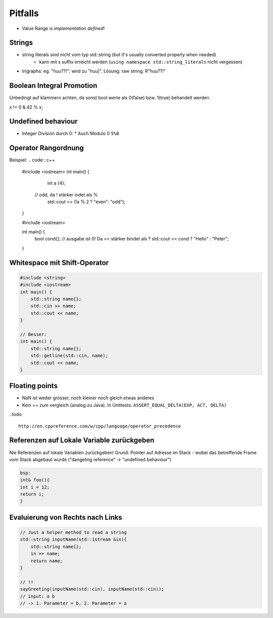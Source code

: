 Pitfalls
========

* Value Range is *implementation defined*!

Strings
-------
* string literals sind nicht vom typ std::string (but it's usually converted properly when needed)
    * kann mit s suffix erreicht werden (``using namespace std::string_literals`` nicht vergessen)
* trigraphs: eg. "huu??!"; wird zu "huu|". Lösung: raw string: R"huu??!"

Boolean Integral Promotion
--------------------------
Unbedingt auf klammern achten, da sonst bool werte als 0(false) bzw. 1(true) behandelt werden.

x != 0 & 42 % x;

Undefined behaviour
--------------------

* Integer Division durch 0:
  * Auch Modulo 0 ``5%0``

Operator Rangordnung
--------------------

Beispiel:
.. code:: c++
  #include <iostream>
  int main() {
  	int a {4};
      // odd, da ! stärker indet als %
  	std::cout << (!a % 2 ? "even": "odd");
  }

  #include <iostream>

  int main() {
      bool cond{};
      // ausgabe ist 0! Da << stärker bindet als ?
      std::cout << cond ? "Hello" : "Peter";
  }


Whitespace mit Shift-Operator
-----------------------------

.. code:: c++

    #include <string>
    #include <iostream>
    int main() {
        std::string name{};
        std::cin >> name;
        std::cout << name;
    }

    // Besser:
    int main() {
        std::string name{};
        std::getline(std::cin, name);
        std::cout << name;
    }

Floating points
----------------
* NaN ist weder grösser, noch kleiner noch gleich etwas anderes
* Kein == zum vergleich (analog zu Java). In Unittests: ``ASSERT_EQUAL_DELTA(EXP, ACT, DELTA)``

..todo::

  http://en.cppreference.com/w/cpp/language/operator_precedence

Referenzen auf Lokale Variable zurückgeben
------------------------------------------
Nie Referenzen auf lokale Variablen zurückgeben!
Grund: Pointer auf Adresse im Stack - wobei das betreffende
Frame vom Stack abgebaut wurde ("dangeling reference" -> "undefined behaviour")

.. code:: c++

    bsp:
    int& foo(){
    int i = 12;
    return i;
    }

Evaluierung von Rechts nach Links
----------------------------------

.. code:: c++

    // Just a helper method to read a string
    std::string inputName(std::istream &in){
        std::string name{};
        in >> name;
        return name;
    }

    // !!
    sayGreeting(inputName(std::cin), inputName(std::cin));
    // input: a b
    // -> 1. Parameter = b, 2. Parameter = a
